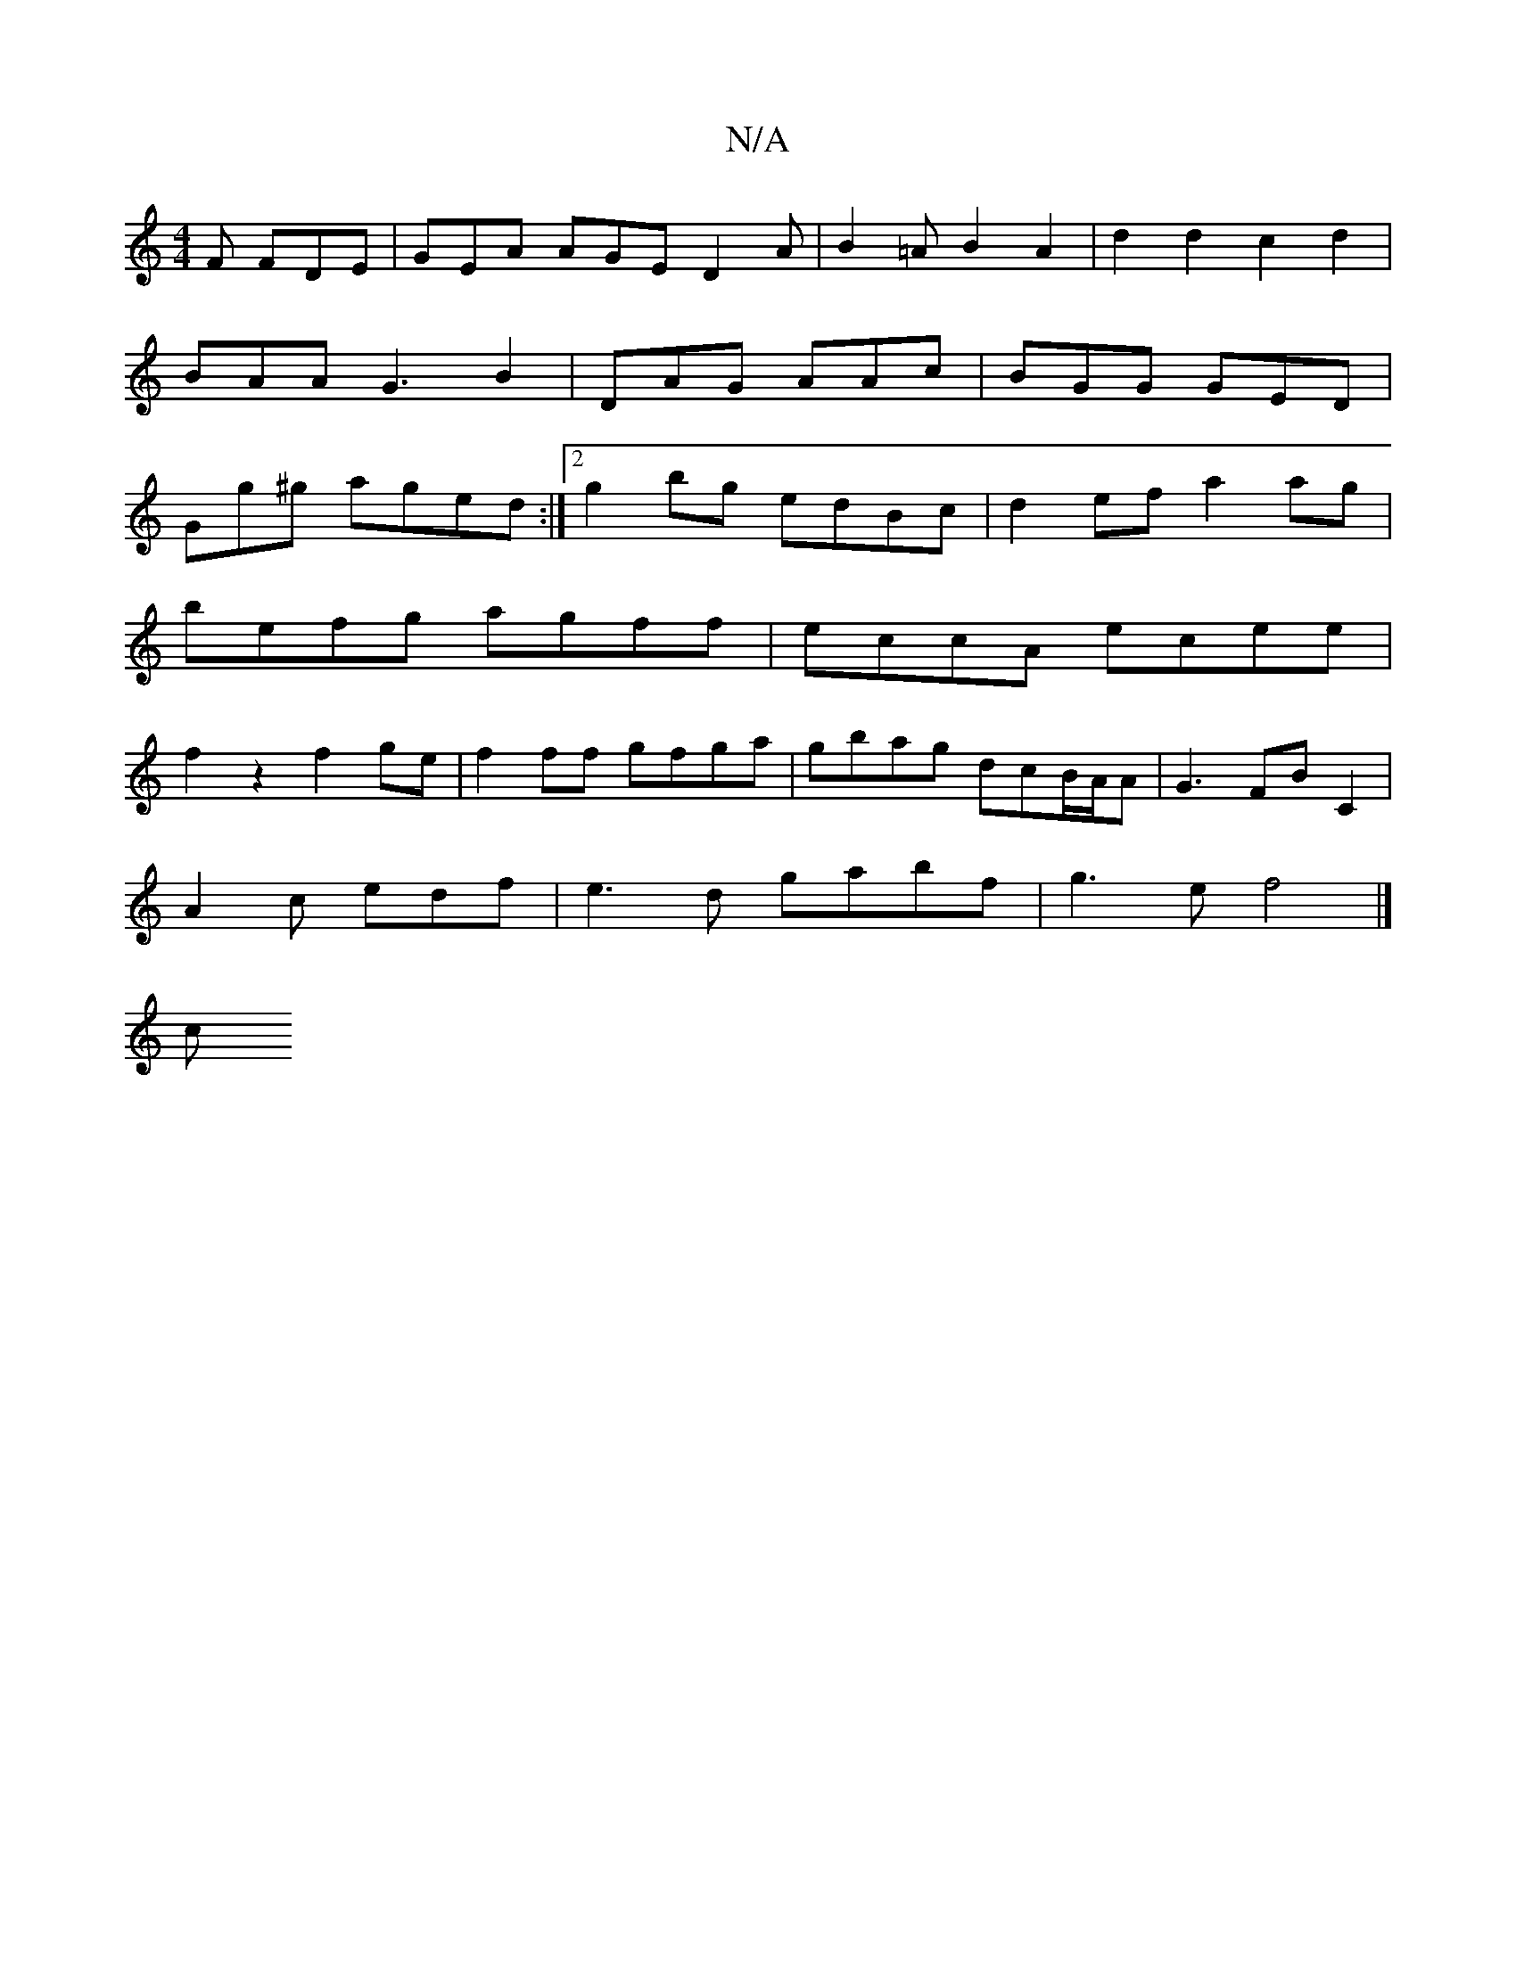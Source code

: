 X:1
T:N/A
M:4/4
R:N/A
K:Cmajor
2 F FDE |GEA AGE D2A|B2=A B2 A2|d2 d2 c2 d2|BAA G3 B2|DAG AAc|BGG GED|Gg^g aged:|2 g2 bg edBc|d2ef a2 ag|
befg agff|eccA ecee|
f2z2 f2ge|f2ff gfga|gbag- dcB/A/A|G3 FBC2 |
A2 c edf |e3d gabf|g3e f4|]
c